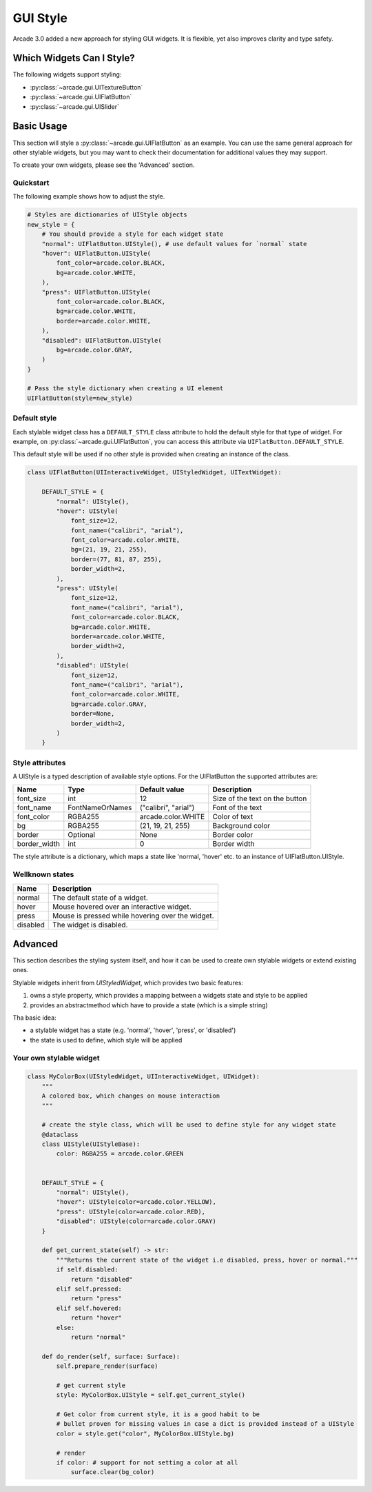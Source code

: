 .. _gui_style:

GUI Style
---------


Arcade 3.0 added a new approach for styling GUI widgets. It is flexible, yet also
improves clarity and type safety.


.. _gui_style_which_widgets:

Which Widgets Can I Style?
=============================

The following widgets support styling:

- :py:class:`~arcade.gui.UITextureButton`
- :py:class:`~arcade.gui.UIFlatButton`
- :py:class:`~arcade.gui.UISlider`


Basic Usage
===========

This section will style a :py:class:`~arcade.gui.UIFlatButton` as an example. You
can use the same general approach for other stylable widgets, but you may want to
check their documentation for additional values they may support.

To create your own widgets, please see the 'Advanced' section.


Quickstart
``````````

The following example shows how to adjust the style.

.. code-block::

    # Styles are dictionaries of UIStyle objects
    new_style = {
        # You should provide a style for each widget state
        "normal": UIFlatButton.UIStyle(), # use default values for `normal` state
        "hover": UIFlatButton.UIStyle(
            font_color=arcade.color.BLACK,
            bg=arcade.color.WHITE,
        ),
        "press": UIFlatButton.UIStyle(
            font_color=arcade.color.BLACK,
            bg=arcade.color.WHITE,
            border=arcade.color.WHITE,
        ),
        "disabled": UIFlatButton.UIStyle(
            bg=arcade.color.GRAY,
        )
    }

    # Pass the style dictionary when creating a UI element
    UIFlatButton(style=new_style)


Default style
``````````````

Each stylable widget class has a ``DEFAULT_STYLE`` class attribute to hold the
default style for that type of widget. For example, on
:py:class:`~arcade.gui.UIFlatButton`, you can access this attribute via
``UIFlatButton.DEFAULT_STYLE``.

This default style will be used if no other style is provided when creating an instance
of the class.

.. code-block::

    class UIFlatButton(UIInteractiveWidget, UIStyledWidget, UITextWidget):

        DEFAULT_STYLE = {
            "normal": UIStyle(),
            "hover": UIStyle(
                font_size=12,
                font_name=("calibri", "arial"),
                font_color=arcade.color.WHITE,
                bg=(21, 19, 21, 255),
                border=(77, 81, 87, 255),
                border_width=2,
            ),
            "press": UIStyle(
                font_size=12,
                font_name=("calibri", "arial"),
                font_color=arcade.color.BLACK,
                bg=arcade.color.WHITE,
                border=arcade.color.WHITE,
                border_width=2,
            ),
            "disabled": UIStyle(
                font_size=12,
                font_name=("calibri", "arial"),
                font_color=arcade.color.WHITE,
                bg=arcade.color.GRAY,
                border=None,
                border_width=2,
            )
        }

Style attributes
`````````````````

A UIStyle is a typed description of available style options.
For the UIFlatButton the supported attributes are:


================ ================= ===================== ==================================
Name              Type              Default value         Description
================ ================= ===================== ==================================
font_size        int                12                    Size of the text on the button
font_name        FontNameOrNames    ("calibri", "arial")  Font of the text
font_color       RGBA255            arcade.color.WHITE    Color of text
bg               RGBA255            (21, 19, 21, 255)     Background color
border           Optional           None                  Border color
border_width     int                0                     Border width
================ ================= ===================== ==================================

The style attribute is a dictionary, which maps a state like 'normal, 'hover' etc.
to an instance of UIFlatButton.UIStyle.

Wellknown states
`````````````````

======== ======================================================
Name     Description
======== ======================================================
normal   The default state of a widget.
hover    Mouse hovered over an interactive widget.
press    Mouse is pressed while hovering over the widget.
disabled The widget is disabled.
======== ======================================================


Advanced
========

This section describes the styling system itself,
and how it can be used to create own stylable widgets or extend existing ones.

Stylable widgets inherit from `UIStyledWidget`, which provides two basic features:

1. owns a style property, which provides a mapping between a widgets state and style to be applied
2. provides an abstractmethod which have to provide a state (which is a simple string)


Tha basic idea:

- a stylable widget has a state (e.g. 'normal', 'hover', 'press', or 'disabled')
- the state is used to define, which style will be applied

Your own stylable widget
````````````````````````

.. code-block::

    class MyColorBox(UIStyledWidget, UIInteractiveWidget, UIWidget):
        """
        A colored box, which changes on mouse interaction
        """

        # create the style class, which will be used to define style for any widget state
        @dataclass
        class UIStyle(UIStyleBase):
            color: RGBA255 = arcade.color.GREEN


        DEFAULT_STYLE = {
            "normal": UIStyle(),
            "hover": UIStyle(color=arcade.color.YELLOW),
            "press": UIStyle(color=arcade.color.RED),
            "disabled": UIStyle(color=arcade.color.GRAY)
        }

        def get_current_state(self) -> str:
            """Returns the current state of the widget i.e disabled, press, hover or normal."""
            if self.disabled:
                return "disabled"
            elif self.pressed:
                return "press"
            elif self.hovered:
                return "hover"
            else:
                return "normal"

        def do_render(self, surface: Surface):
            self.prepare_render(surface)

            # get current style
            style: MyColorBox.UIStyle = self.get_current_style()

            # Get color from current style, it is a good habit to be
            # bullet proven for missing values in case a dict is provided instead of a UIStyle
            color = style.get("color", MyColorBox.UIStyle.bg)

            # render
            if color: # support for not setting a color at all
                surface.clear(bg_color)



